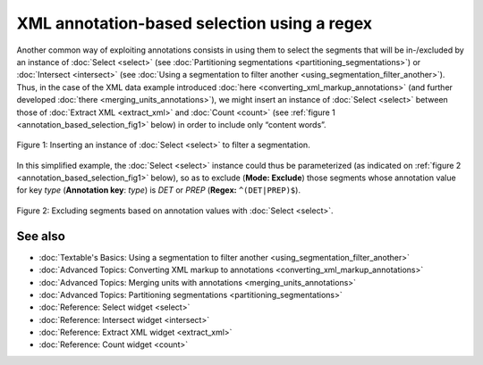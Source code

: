 XML annotation-based selection using a regex
===================================================

Another common way of exploiting annotations consists in using them to
select the segments that will be in-/excluded by an instance of
:doc:`Select <select>`
(see :doc:`Partitioning segmentations <partitioning_segmentations>`)
or :doc:`Intersect <intersect>`
(see :doc:`Using a segmentation to filter another <using_segmentation_filter_another>`).
Thus, in the case of the XML data example introduced
:doc:`here <converting_xml_markup_annotations>`
(and further developed
:doc:`there <merging_units_annotations>`),
we might insert an instance of
:doc:`Select <select>`
between those of :doc:`Extract XML <extract_xml>`
and
:doc:`Count <count>`
(see :ref:`figure 1 <annotation_based_selection_fig1>`
below) in order to include only “content words”.

.. _annotation_based_selection_fig1:

.. figure:: figures/annotation_based_selection_schema.png
  :align: center
  :alt: Inserting an instance of Select to filter a segmentation
  :scale: 80%

  Figure 1: Inserting an instance of :doc:`Select <select>` to filter a segmentation.

In this simplified example, the :doc:`Select <select>`
instance could thus be parameterized (as indicated on :ref:`figure 2 <annotation_based_selection_fig1>`
below), so as to exclude (**Mode: Exclude**) those segments whose
annotation value for key *type* (**Annotation key**: *type*) is *DET* or
*PREP* (**Regex:** ``^(DET|PREP)$``).


.. _annotation_based_selection_fig2:

.. figure:: figures/select_annotation_key.png
  :align: center
  :alt: Excluding segments based on annotation values with Select

  Figure 2: Excluding segments based on annotation values with :doc:`Select <select>`.

See also
-----------------

- :doc:`Textable's Basics: Using a segmentation to filter another <using_segmentation_filter_another>`
- :doc:`Advanced Topics: Converting XML markup to annotations <converting_xml_markup_annotations>`
- :doc:`Advanced Topics: Merging units with annotations <merging_units_annotations>`
- :doc:`Advanced Topics: Partitioning segmentations <partitioning_segmentations>`
- :doc:`Reference: Select widget <select>`
- :doc:`Reference: Intersect widget <intersect>`
- :doc:`Reference: Extract XML widget <extract_xml>`
- :doc:`Reference: Count widget <count>`